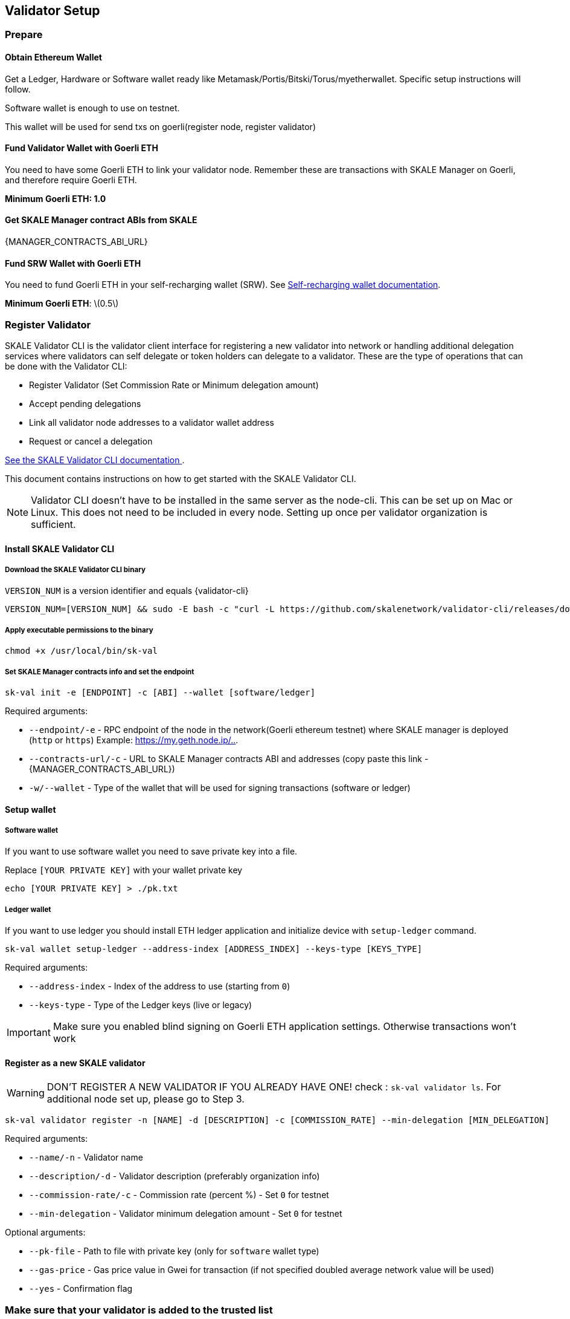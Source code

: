 == Validator Setup
:stem: asciimath

=== Prepare

==== Obtain Ethereum Wallet 

Get a Ledger, Hardware or Software wallet ready like Metamask/Portis/Bitski/Torus/myetherwallet. Specific setup instructions will follow.

Software wallet is enough to use on testnet.

This wallet will be used for send txs on goerli(register node, register validator)

==== Fund Validator Wallet with Goerli ETH

You need to have some Goerli ETH to link your validator node. Remember these are transactions with SKALE Manager on Goerli, and therefore require Goerli ETH.

*Minimum Goerli ETH: 1.0*

==== Get SKALE Manager contract ABIs from SKALE

{MANAGER_CONTRACTS_ABI_URL}

==== Fund SRW Wallet with Goerli ETH

You need to fund Goerli ETH in your self-recharging wallet (SRW). See xref:validator-cli::self-recharging-wallets.adoc[Self-recharging wallet documentation].

*Minimum Goerli ETH*: latexmath:[0.5]

=== Register Validator

SKALE Validator CLI is the validator client interface for registering a new validator into network or handling additional delegation services where validators can self delegate or token holders can delegate to a validator. These are the type of operations that can be done with the Validator CLI:

* Register Validator (Set Commission Rate or Minimum delegation amount)
* Accept pending delegations
* Link all validator node addresses to a validator wallet address
* Request or cancel a delegation

xref:validator-cli::index.adoc[See the SKALE Validator CLI documentation ].

This document contains instructions on how to get started with the SKALE Validator CLI.

[NOTE]
Validator CLI doesn't have to be installed in the same server as the node-cli. This can be set up on Mac or Linux. This does not need to be included in every node. Setting up once per validator organization is sufficient.

==== Install SKALE Validator CLI

===== Download the SKALE Validator CLI binary

`VERSION_NUM` is a version identifier and equals {validator-cli}

```shell
VERSION_NUM=[VERSION_NUM] && sudo -E bash -c "curl -L https://github.com/skalenetwork/validator-cli/releases/download/$VERSION_NUM/sk-val-$VERSION_NUM-`uname -s`-`uname -m` >  /usr/local/bin/sk-val"
```

===== Apply executable permissions to the binary

```shell
chmod +x /usr/local/bin/sk-val
```

===== Set SKALE Manager contracts info and set the endpoint

```shell
sk-val init -e [ENDPOINT] -c [ABI] --wallet [software/ledger]
```

Required arguments:

-   `--endpoint/-e` - RPC endpoint of the node in the network(Goerli ethereum testnet) where SKALE manager is deployed (`http` or `https`) Example: <https://my.geth.node.ip/..>.

-   `--contracts-url/-c` - URL to SKALE Manager contracts ABI and addresses (copy paste this link - {MANAGER_CONTRACTS_ABI_URL})

-   `-w/--wallet` - Type of the wallet that will be used for signing transactions (software or ledger)

==== Setup wallet

===== Software wallet

If you want to use software wallet you need to save private key into a file.

Replace `[YOUR PRIVATE KEY]` with your wallet private key

```shell
echo [YOUR PRIVATE KEY] > ./pk.txt
```

===== Ledger wallet

If you want to use ledger you should install ETH ledger application and  initialize device with `setup-ledger` command.

```shell
sk-val wallet setup-ledger --address-index [ADDRESS_INDEX] --keys-type [KEYS_TYPE]
```

Required arguments:

-   `--address-index` - Index of the address to use (starting from `0`)
-   `--keys-type` - Type of the Ledger keys (live or legacy)

[IMPORTANT]
Make sure you enabled blind signing on Goerli ETH application settings. Otherwise transactions won't work

==== Register as a new SKALE validator

[WARNING]
DON'T REGISTER A NEW VALIDATOR IF YOU ALREADY HAVE ONE! check : `sk-val validator ls`. For additional node set up, please go to Step 3.

```shell
sk-val validator register -n [NAME] -d [DESCRIPTION] -c [COMMISSION_RATE] --min-delegation [MIN_DELEGATION] 
```

Required arguments:

-   `--name/-n` - Validator name
-   `--description/-d` - Validator description (preferably organization info)
-   `--commission-rate/-c` - Commission rate (percent %) - Set `0` for testnet
-   `--min-delegation` - Validator minimum delegation amount - Set `0` for testnet

Optional arguments:

-   `--pk-file` - Path to file with private key (only for `software` wallet type)
-   `--gas-price` - Gas price value in Gwei for transaction (if not specified doubled average network value will be used)
-   `--yes` - Confirmation flag

=== Make sure that your validator is added to the trusted list

To ensure that your validator is added to trusted contact SKALE team.
